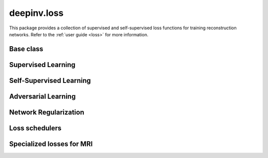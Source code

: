 deepinv.loss
============

This package provides a collection of supervised and self-supervised loss functions for training reconstruction networks.
Refer to the :ref:`user guide <loss>` for more information.


Base class
-----------
.. userguide:: loss

.. autosummary::
   :toctree: stubs
   :template: myclass_template.rst
   :nosignatures:

    deepinv.loss.Loss
    deepinv.loss.StackedPhysicsLoss


Supervised Learning
--------------------
.. userguide:: supervised-losses

.. autosummary::
   :toctree: stubs
   :template: myclass_template.rst
   :nosignatures:

    deepinv.loss.SupLoss


Self-Supervised Learning
------------------------
.. userguide:: self-supervised-losses

.. autosummary::
   :toctree: stubs
   :template: myclass_template.rst
   :nosignatures:

    deepinv.loss.MCLoss
    deepinv.loss.EILoss
    deepinv.loss.MOILoss
    deepinv.loss.MOEILoss
    deepinv.loss.Neighbor2Neighbor
    deepinv.loss.SplittingLoss
    deepinv.loss.Phase2PhaseLoss
    deepinv.loss.Artifact2ArtifactLoss
    deepinv.loss.SureGaussianLoss
    deepinv.loss.SurePoissonLoss
    deepinv.loss.SurePGLoss
    deepinv.loss.TVLoss
    deepinv.loss.R2RLoss
    deepinv.loss.ScoreLoss
    deepinv.loss.AugmentConsistencyLoss

Adversarial Learning
--------------------
.. userguide:: adversarial-losses

.. autosummary::
   :toctree: stubs
   :template: myclass_template.rst
   :nosignatures:

    deepinv.loss.adversarial.DiscriminatorMetric
    deepinv.loss.adversarial.GeneratorLoss
    deepinv.loss.adversarial.DiscriminatorLoss
    deepinv.loss.adversarial.SupAdversarialGeneratorLoss
    deepinv.loss.adversarial.SupAdversarialDiscriminatorLoss
    deepinv.loss.adversarial.UnsupAdversarialGeneratorLoss
    deepinv.loss.adversarial.UnsupAdversarialDiscriminatorLoss
    deepinv.loss.adversarial.UAIRGeneratorLoss

Network Regularization
----------------------
.. userguide:: regularization-losses

.. autosummary::
   :toctree: stubs
   :template: myclass_template.rst
   :nosignatures:

    deepinv.loss.JacobianSpectralNorm
    deepinv.loss.FNEJacobianSpectralNorm


Loss schedulers
---------------
.. userguide:: loss-schedulers

.. autosummary::
   :toctree: stubs
   :template: myclass_template.rst
   :nosignatures:

    deepinv.loss.BaseLossScheduler
    deepinv.loss.RandomLossScheduler
    deepinv.loss.InterleavedLossScheduler
    deepinv.loss.InterleavedEpochLossScheduler
    deepinv.loss.StepLossScheduler


Specialized losses for MRI
--------------------------
.. userguide:: mri-losses

.. autosummary::
   :toctree: stubs
   :template: myclass_template.rst
   :nosignatures:

    deepinv.loss.mri.ENSURELoss